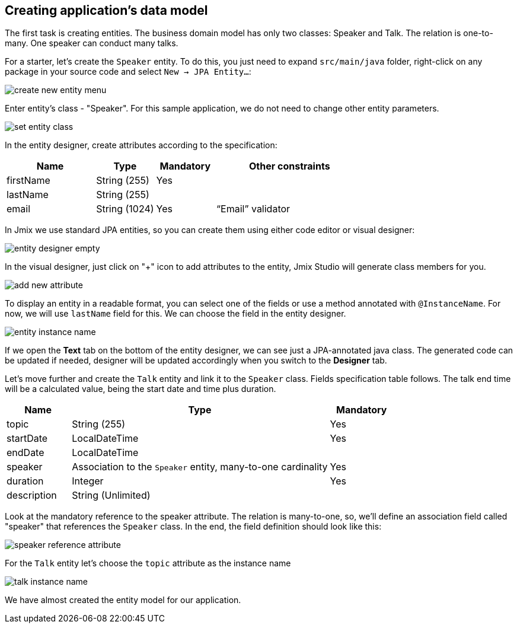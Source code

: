 [[qs-creating-data-model]]
== Creating application's data model

The first task is creating entities. The business domain model has only two classes: Speaker and Talk. The relation is one-to-many. One speaker can conduct many talks.

// TODO
// image::

For a starter, let’s create the `Speaker` entity. To do this, you just need to expand `src/main/java` folder, right-click on any package in your source code and select `New -> JPA Entity...`:

image::creating-data-model/create-new-entity-menu.png[align="center"]

Enter entity’s class - "Speaker". For this sample application, we do not need to change other entity parameters.

image::creating-data-model/set-entity-class.png[align="center"]

In the entity designer, create attributes according to the specification:

[cols="3, 2, 2, 5" options="header"]
|===
|Name |Type |Mandatory |Other constraints
|firstName|String (255)|Yes|
|lastName|String (255)||
|email|String (1024)|Yes|“Email” validator
|===

In Jmix we use standard JPA entities, so you can create them using either code editor or visual designer:

image::creating-data-model/entity-designer-empty.png[align="center"]

In the visual designer, just click on "+" icon to add attributes to the entity, Jmix Studio will generate class members for you.

image::creating-data-model/add-new-attribute.png[align="center"]

To display an entity in a readable format, you can select one of the fields or use a method annotated with `@InstanceName`. For now, we will use `lastName` field for this. We can choose the field in the entity designer.

image::creating-data-model/entity-instance-name.png[align="center"]

If we open the *Text* tab on the bottom of the entity designer, we can see just a JPA-annotated java class. The generated code can be updated if needed, designer will be updated accordingly when you switch to the *Designer* tab.

Let’s move further and create the `Talk` entity and link it to the `Speaker` class. Fields specification table follows. The talk end time will be a calculated value, being the start date and time plus duration.

[cols="1, 4, 1" options="header"]
|===
|Name |Type |Mandatory
|topic|String (255)|Yes
|startDate|LocalDateTime|Yes
//TODO end date must be removed when https://youtrack.haulmont.com/issue/JST-432 is fixed
|endDate|LocalDateTime|
|speaker|Association to the `Speaker` entity, many-to-one cardinality|Yes
|duration|Integer|Yes
|description|String (Unlimited)|
|===

Look at the mandatory reference to the speaker attribute. The relation is many-to-one, so, we’ll define an association field called "speaker" that references the `Speaker` class. In the end, the field definition should look like this:

image::creating-data-model/speaker-reference-attribute.png[align="center"]

For the `Talk` entity let's choose the `topic` attribute as the instance name

image::creating-data-model/talk-instance-name.png[align="center"]

We have almost created the entity model for our application.